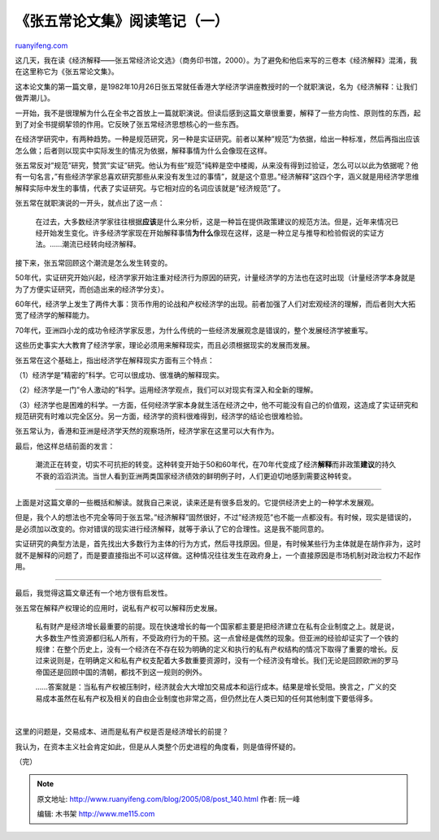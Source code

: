 .. _200508_post_140:

《张五常论文集》阅读笔记（一）
=================================================

`ruanyifeng.com <http://www.ruanyifeng.com/blog/2005/08/post_140.html>`__

这几天，我在读《经济解释——张五常经济论文选》（商务印书馆，2000）。为了避免和他后来写的三卷本《经济解释》混淆，我在这里称它为《张五常论文集》。

这本论文集的第一篇文章，是1982年10月26日张五常就任香港大学经济学讲座教授时的一个就职演说，名为《经济解释：让我们做弄潮儿》。

一开始，我不是很理解为什么在全书之首放上一篇就职演说。但读后感到这篇文章很重要，解释了一些方向性、原则性的东西，起到了对全书提纲挈领的作用。它反映了张五常经济思想核心的一些东西。

在经济学研究中，有两种趋势。一种是规范研究，另一种是实证研究。前者以某种”规范”为依据，给出一种标准，然后再指出应该怎么做；后者则以现实中实际发生的情况为依据，解释事情为什么会像现在这样。

张五常反对”规范”研究，赞赏”实证”研究。他认为有些”规范”纯粹是空中楼阁，从来没有得到过验证，怎么可以以此为依据呢？他有一句名言，”有些经济学家总喜欢研究那些从来没有发生过的事情”，就是这个意思。”经济解释”这四个字，涵义就是用经济学思维解释实际中发生的事情，代表了实证研究。与它相对应的名词应该就是”经济规范”了。

张五常在就职演说的一开头，就点出了这一点：

    在过去，大多数经济学家往往根据\ **应该**\ 是什么来分析，这是一种旨在提供政策建议的规范方法。但是，近年来情况已经开始发生变化。许多经济学家现在开始解释事情\ **为什么**\ 像现在这样，这是一种立足与推导和检验假说的实证方法。……潮流已经转向经济解释。

接下来，张五常回顾这个潮流是怎么发生转变的。

50年代，实证研究开始兴起，经济学家开始注重对经济行为原因的研究，计量经济学的方法也在这时出现（计量经济学本身就是为了方便实证研究，而创造出来的经济学分支）。

60年代，经济学上发生了两件大事：货币作用的论战和产权经济学的出现。前者加强了人们对宏观经济的理解，而后者则大大拓宽了经济学的解释能力。

70年代，亚洲四小龙的成功令经济学家反思，为什么传统的一些经济发展观念是错误的，整个发展经济学被重写。

这些历史事实大大教育了经济学家，理论必须用来解释现实，而且必须根据现实的发展而发展。

张五常在这个基础上，指出经济学在解释现实方面有三个特点：

（1）经济学是”精密的”科学。它可以很成功、很准确的解释现实。

（2）经济学是一门”令人激动的”科学。运用经济学观点，我们可以对现实有深入和全新的理解。

（3）经济学也是困难的科学。一方面，任何经济学家本身就生活在经济之中，他不可能没有自己的价值观，这造成了实证研究和规范研究有时难以完全区分。另一方面，经济学的资料很难得到，经济学的结论也很难检验。

张五常认为，香港和亚洲是经济学天然的观察场所，经济学家在这里可以大有作为。

最后，他这样总结前面的发言：

    潮流正在转变，切实不可抗拒的转变。这种转变开始于50和60年代，在70年代变成了经济\ **解释**\ 而非政策\ **建议**\ 的持久不衰的滔滔洪流。当世人看到亚洲两类国家经济绩效的鲜明例子时，人们更迫切地感到需要这种转变。


================================

上面是对这篇文章的一些概括和解读。就我自己来说，读来还是有很多启发的。它提供经济史上的一种学术发展观。

但是，我个人的想法也不完全等同于张五常。”经济解释”固然很好，不过”经济规范”也不能一点都没有。有时候，现实是错误的，是必须加以改变的。你对错误的现实进行经济解释，就等于承认了它的合理性。这是我不能同意的。

实证研究的典型方法是，首先找出大多数行为主体的行为方式，然后寻找原因。但是，有时候某些行为主体就是在胡作非为，这时就不是解释的问题了，而是要直接指出不可以这样做。这种情况往往发生在政府身上，一个直接原因是市场机制对政治权力不起作用。


=================================

最后，我觉得这篇文章还有一个地方很有启发性。

张五常在解释产权理论的应用时，说私有产权可以解释历史发展。

    私有财产是经济增长最重要的前提。现在快速增长的每一个国家都主要是把经济建立在私有企业制度之上。就是说，大多数生产性资源都归私人所有，不受政府行为的干预。这一点曾经是偶然的现象。但亚洲的经验却证实了一个铁的规律：在整个历史上，没有一个经济在不存在较为明确的定义和执行的私有产权结构的情况下取得了重要的增长。反过来说则是，在明确定义和私有产权支配着大多数重要资源时，没有一个经济没有增长。我们无论是回顾欧洲的罗马帝国还是回顾中国的清朝，都找不到这一规则的例外。

    ……答案就是：当私有产权被压制时，经济就会大大增加交易成本和运行成本。结果是增长受阻。换言之，广义的交易成本虽然在私有产权及相关的自由企业制度也非常之高，但仍然比在人类已知的任何其他制度下要低得多。

    | 

这里的问题是，交易成本、进而是私有产权是否是经济增长的前提？

我认为，在资本主义社会肯定如此，但是从人类整个历史进程的角度看，则是值得怀疑的。

（完）

.. note::
    原文地址: http://www.ruanyifeng.com/blog/2005/08/post_140.html 
    作者: 阮一峰 

    编辑: 木书架 http://www.me115.com